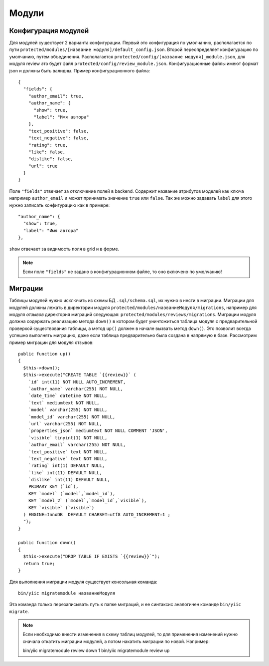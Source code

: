 Модули
======

Конфигурация модулей
--------------------

Для модулей существует 2 варианта конфигурации. Первый это конфигурация по умолчанию, располагается по пути ``protected/modules/[название модуля]/default_config.json``. Второй переопределяет конфигурацию по умолчанию, путем объединения. Располагается ``protected/config/[название модуля]_module.json``, для модуля review это будет файл ``protected/config/review_module.json``. Конфигурационные файлы имеют формат json и должны быть валидны.
Пример конфигурационного файла: ::

 {
   "fields": {
     "author_email": true,
     "author_name": {
       "show": true,
       "label": "Имя автора"
     },
     "text_positive": false,
     "text_negative": false,
     "rating": true,
     "like": false,
     "dislike": false,
     "url": true
   }
 }

Поле ``"fields"`` отвечает за отключение полей в backend. Содержит название атрибутов моделей как ключа например ``author_email`` и может принимать значение ``true`` или ``false``. Так же можно задавать ``label`` для этого нужно записать конфигурацию как в примере::

     "author_name": {
       "show": true,
       "label": "Имя автора"
     },

``show`` отвечает за видимость поля в grid и в форме.

.. note:: Если поле ``"fields"`` не задано в конфигурационном файле, то оно включено по умолчанию!

Миграции
--------

Таблицы модулей нужно исключить из схемы БД ``.sql/schema.sql``, их нужно в нести в миграции.
Миграции для модулей должны лежать в директории модуля ``protected/modules/названиеМодуля/migrations``, например для модуля *отзывов* директория миграций следующая: ``protected/modules/reviews/migrations``.
Миграции модуля должна содержать реализацию метода ``down()`` в котором будет уничтожиться таблица модуля с предварительной проверкой существования таблицы, а метод ``up()`` должен в начале вызвать метод ``down()``. Это позволит всегда успешно выполнять миграцию, даже если таблица предварительно была создана в напрямую в базе.
Рассмотрим пример миграции для модуля отзывов::

    public function up()
    {
      $this->down();
      $this->execute("CREATE TABLE `{{review}}` (
        `id` int(11) NOT NULL AUTO_INCREMENT,
        `author_name` varchar(255) NOT NULL,
        `date_time` datetime NOT NULL,
        `text` mediumtext NOT NULL,
        `model` varchar(255) NOT NULL,
        `model_id` varchar(255) NOT NULL,
        `url` varchar(255) NOT NULL,
        `properties_json` mediumtext NOT NULL COMMENT 'JSON',
        `visible` tinyint(1) NOT NULL,
        `author_email` varchar(255) NOT NULL,
        `text_positive` text NOT NULL,
        `text_negative` text NOT NULL,
        `rating` int(1) DEFAULT NULL,
        `like` int(11) DEFAULT NULL,
        `dislike` int(11) DEFAULT NULL,
        PRIMARY KEY (`id`),
        KEY `model` (`model`,`model_id`),
        KEY `model_2` (`model`,`model_id`,`visible`),
        KEY `visible` (`visible`)
      ) ENGINE=InnoDB  DEFAULT CHARSET=utf8 AUTO_INCREMENT=1 ;
      ");
    }

    public function down()
    {
      $this->execute("DROP TABLE IF EXISTS `{{review}}`");
      return true;
    }

Для выполнения миграции модуля существует консольная команда::

  bin/yiic migratemodule названиеМодуля

Эта команда только перезаписывать путь к папке миграций, и ее синтаксис аналогичен команде ``bin/yiic migrate``.

.. note:: Если необходимо внести изменения в схему таблиц модулей, то для применения изменений нужно сначала откатить миграции модулей, а потом накатить миграции по новой. Например::

    bin/yiic migratemodule review down 1
    bin/yiic migratemodule review up

